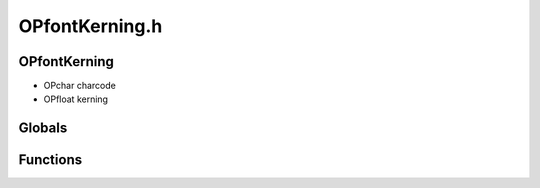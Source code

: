 OPfontKerning.h
=========

OPfontKerning
----------------
- OPchar charcode
- OPfloat kerning
Globals
----------------
Functions
----------------